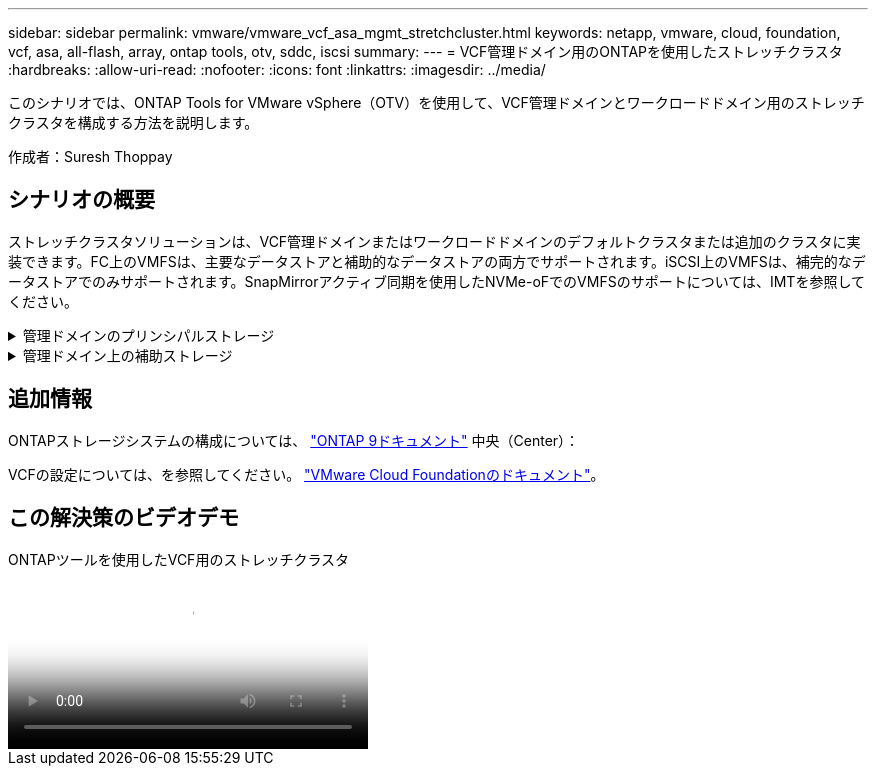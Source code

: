 ---
sidebar: sidebar 
permalink: vmware/vmware_vcf_asa_mgmt_stretchcluster.html 
keywords: netapp, vmware, cloud, foundation, vcf, asa, all-flash, array, ontap tools, otv, sddc, iscsi 
summary:  
---
= VCF管理ドメイン用のONTAPを使用したストレッチクラスタ
:hardbreaks:
:allow-uri-read: 
:nofooter: 
:icons: font
:linkattrs: 
:imagesdir: ../media/


[role="lead"]
このシナリオでは、ONTAP Tools for VMware vSphere（OTV）を使用して、VCF管理ドメインとワークロードドメイン用のストレッチクラスタを構成する方法を説明します。

作成者：Suresh Thoppay



== シナリオの概要

ストレッチクラスタソリューションは、VCF管理ドメインまたはワークロードドメインのデフォルトクラスタまたは追加のクラスタに実装できます。FC上のVMFSは、主要なデータストアと補助的なデータストアの両方でサポートされます。iSCSI上のVMFSは、補完的なデータストアでのみサポートされます。SnapMirrorアクティブ同期を使用したNVMe-oFでのVMFSのサポートについては、IMTを参照してください。

.管理ドメインのプリンシパルストレージ
[%collapsible]
====
VCF 5.2以降では、VCFインポートツールを使用して、VSANなしで管理ドメインを展開できます。VCFインポートツールの変換オプションを使用すると、既存のvCenter環境を管理ドメインに導入できます。vCenter内のすべてのクラスタが管理ドメインに追加されます。変換するには、各クラスタに専用の分散スイッチが必要です。VCFインポートツールが複数のネットワークプロファイルをサポートするまでは、vMotionネットワークにストレッチVLANを使用することを検討してください。

. vSphereホストの導入
. vCenterサーバをローカルデータストアに導入する（vCenterは管理ドメインに変換されるvSphereホスト上に共存させる必要がある）
. ONTAP Tools for VMware vSphereの導入
. VMware vSphere用SnapCenterプラグインの導入（オプション）
. データストアの作成（FCゾーンの設定が必要）
. 新しく作成したデータストアへのVMの移行
. vSphereクラスタの保護



NOTE: クラスタが拡張または縮小されるたびに、ソースまたはターゲットに加えられた変更を示すために、クラスタのONTAP toolsでホストクラスタ関係を更新する必要があります。

====
.管理ドメイン上の補助ストレージ
[%collapsible]
====
管理ドメインが起動して実行されたら、ONTAPツールを使用して追加データストアを作成し、整合グループの拡張をトリガーできます。


TIP: vSphereクラスタが保護されている場合は、クラスタ内のすべてのデータストアが保護されます。

VCF環境がCloud Builderツールを使用して導入されている場合は、iSCSIで追加ストレージを作成するために、ONTAPツールを導入してiSCSIデータストアを作成し、vSphereクラスタを保護します。


NOTE: クラスタが拡張または縮小されるたびに、ソースまたはターゲットに加えられた変更を示すために、クラスタのONTAP toolsでホストクラスタ関係を更新する必要があります。

====


== 追加情報

ONTAPストレージシステムの構成については、 link:https://docs.netapp.com/us-en/ontap["ONTAP 9ドキュメント"] 中央（Center）：

VCFの設定については、を参照してください。 link:https://docs.vmware.com/en/VMware-Cloud-Foundation/index.html["VMware Cloud Foundationのドキュメント"]。



== この解決策のビデオデモ

.ONTAPツールを使用したVCF用のストレッチクラスタ
video::569a91a9-2679-4414-b6dc-b25d00ff0c5a[panopto,width=360]